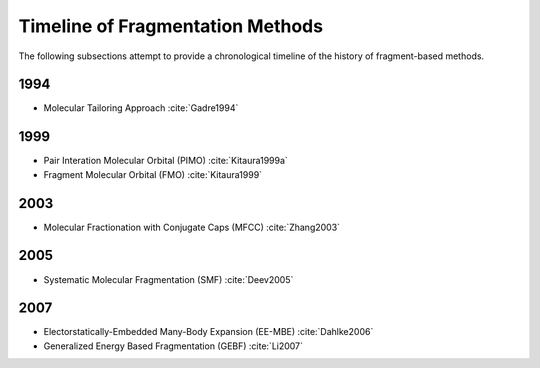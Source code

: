 #################################
Timeline of Fragmentation Methods
#################################

The following subsections attempt to provide a chronological timeline of the
history of fragment-based methods. 

****
1994
****

- Molecular Tailoring Approach :cite:`Gadre1994`

****
1999
****

- Pair Interation Molecular Orbital (PIMO) :cite:`Kitaura1999a`
- Fragment Molecular Orbital (FMO) :cite:`Kitaura1999`

****
2003
****

- Molecular Fractionation with Conjugate Caps (MFCC) :cite:`Zhang2003`

****
2005
****

- Systematic Molecular Fragmentation (SMF) :cite:`Deev2005`

****
2007
****

- Electorstatically-Embedded Many-Body Expansion (EE-MBE) :cite:`Dahlke2006`
- Generalized Energy Based Fragmentation (GEBF) :cite:`Li2007`